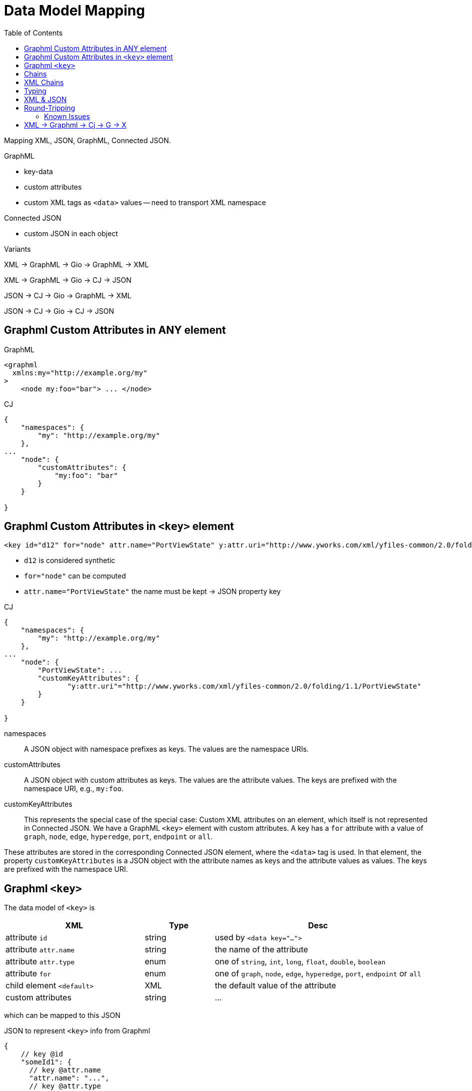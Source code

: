 = Data Model Mapping
:toc:
:cj: Connected JSON

Mapping XML, JSON, GraphML, Connected JSON.

.GraphML
- key-data
- custom attributes
- custom XML tags as `<data>` values -- need to transport XML namespace

.Connected JSON
- custom JSON in each object

.Variants
XML -> GraphML -> Gio -> GraphML -> XML

XML -> GraphML -> Gio -> CJ -> JSON

JSON -> CJ -> Gio -> GraphML -> XML

JSON -> CJ -> Gio -> CJ -> JSON

== Graphml Custom Attributes in ANY element

.GraphML
----
<graphml
  xmlns:my="http://example.org/my"
>
    <node my:foo="bar"> ... </node>
----

.CJ
----
{
    "namespaces": {
        "my": "http://example.org/my"
    },
...
    "node": {
        "customAttributes": {
            "my:foo": "bar"
        }
    }

}
----

== Graphml Custom Attributes in `<key>` element

----
<key id="d12" for="node" attr.name="PortViewState" y:attr.uri="http://www.yworks.com/xml/yfiles-common/2.0/folding/1.1/PortViewState" />
----

- `d12` is considered synthetic
- `for="node"` can be computed
- `attr.name="PortViewState"` the name must be kept -> JSON property key

.CJ
----
{
    "namespaces": {
        "my": "http://example.org/my"
    },
...
    "node": {
        "PortViewState": ...
        "customKeyAttributes": {
               "y:attr.uri"="http://www.yworks.com/xml/yfiles-common/2.0/folding/1.1/PortViewState"
        }
    }

}
----

namespaces::
A JSON object with namespace prefixes as keys.
The values are the namespace URIs.

customAttributes::
A JSON object with custom attributes as keys.
The values are the attribute values.
The keys are prefixed with the namespace URI, e.g., `my:foo`.

customKeyAttributes::
This represents the special case of the special case:
Custom XML attributes on an element, which itself is not represented in {cj}.
We have a GraphML `<key>` element with custom attributes.
A key has a `for` attribute with a value of `graph`, `node`, `edge`, `hyperedge`, `port`, `endpoint` or `all`.

These attributes are stored in the corresponding {cj} element, where the `<data>` tag is used.
In that element, the property `customKeyAttributes` is a JSON object with the attribute names as keys and the attribute values as values.
The keys are prefixed with the namespace URI.

== Graphml `<key>`

The data model of `<key>` is

[cols="2,1,3"]
|===
| XML | Type | Desc

| attribute `id` | string | used by `<data key="...">`

| attribute `attr.name` | string | the name of the attribute

| attribute `attr.type` | enum | one of `string`, `int`, `long`, `float`, `double`, `boolean`

| attribute `for` | enum | one of `graph`, `node`, `edge`, `hyperedge`, `port`, `endpoint` or `all`

| child element `<default>` | XML | the default value of the attribute

| custom attributes | string | ...
|===

which can be mapped to this JSON

.JSON to represent `<key>` info from Graphml
[source,json5]
----
{
    // key @id
    "someId1": {
      // key @attr.name
      "attr.name": "...",
      // key @attr.type
      "attr.type": "string",
      // key <default>
      "default": "...some XML..."
    },
    "someId2": {}
}
----

which is document-level meta-data.

.Embedding `<key>` info in {cj}
[source,json5]
----
{
  "connectedJson": {
    "versionDate": "2025-07-14",
    "versionNumber": "5.0.0"
  },
  "data": {
    "graphml:keys": {
        "someId1": {
            "attr.name": "...",
            "attr.type": "string",
            "default": "...some XML..."
        },
        "someId2": {}
    }
  },
  "graphs": [
    // graph
  ]
}
----


== Chains

.We start with GraphMl
[source,xml]
----
<graphml>

    <!-- Attributes for nodes -->
    <key id="ext_in" for="node" attr.name="is_ext"
       attr.type="boolean"><default>true</default></key>
    <key id="neuron_type" for="node" attr.name="model"
       attr.type="string"><default>leaky</default></key>
    <!-- ... and -->
    <node id="N1">
        <data key="neuron_type">leaky</data>
        <!-- just implied; -->
        <data key="ext_in">true</data>
    </node>
</graphml>
----

.Logically it's this
|===
| Entity | Attr.name | value | Attr.type | Key Id

| N1 | model | leaky | string e| neuron_type
| N1 | is_ext | true | boolean e| ext_in
|===

.Represented in {cj}
[source,json]
----
{
  "data": {
    "graphml:keys": {
      "ext_in": { "for": "node", "attr.name": "is_ext",
        "attr.type": "boolean", "default": "true" },
      "neuron_type": { "for": "node", "attr.name": "model",
        "attr.type": "string", "default": "leaky" }
    }
  },
  "graphs": [ {
    "nodes": [
      {
        "id": "N1",
        "data": {
          "model": "leaky",
          "is_ext": true
        }
      }
    ]
  } ]
}
----

== XML Chains

.Input
[source,xml]
----
<?xml version='1.0' encoding='utf-8'?>
<node>
    <data key="d1">M&amp;X</data>
    <data key="d2">M&amp;quot;X</data>
    <data key="d3">M&nbsp;</data>
</node>
----

.Normalized XML Input
[source,xml]
----
<?xml version='1.0' encoding='utf-8'?>
<node>
    <data key="d1">M&amp;X</data>
    <data key="d2">M&amp;quot;X</data>
    <data key="d3">M&#160;</data>
    <data key="d4">M"X</data>
</node>
----

.Graphml XML In-Memory
[cols="^d,m",width=50%]
|===
| Key | Value (without spaces)

| d1 | M & X
| d2 | M & q u o t ; X
| d3 | M [nbsp]
| d4 | M " X
|===

CAUTION: on write, XML needs to be escaped.

.XML Out
[cols="^1d,5m",width=50%]
|===
| Key | Value (without spaces)

| d1 | M & a m p ; X
| d2 | M & a m p ; q u o t ; X
| d3 | M & # 1 6 0 ;
| d4 | M & q u o t ; X

|===


.Out - ERROR
[source,xml]
----
<?xml version='1.0' encoding='utf-8'?>
<node>
    <data key="d1">M&amp;amp;X</data>
    <data key="d2">M&amp;amp;quot;X</data>
</node>
----


== Typing

[source,xml]
----
<?xml version='1.0' encoding='utf-8'?>
<data key="foo"><default>AAA</default><data>
----

AAA can be:
- 13
- true
- Hello
- This <em>large</em> world
** had an XML element

XML 2 Graphml Parser: decide string vs. rawXmlString

TIP: Everything in default is an XmlNode, guess JSON type from there

- M&quot;X

XML -> Graphml: data-default is XmlNode

Graphml -> CJ: XmlNode becomes string or xmlString(serialized to string, escaped text nodes)

XmlNode -> IJsonXmlString
'aaa' <bbb> 'ccc' </bbb> '"yes"&also'

=>

{
    "xml": "aaa<bbb>ccc</bbb>&quot;yes&quot;&amp;also"
}



JSON -> CJ (string vs rawXmlString)


== XML & JSON

[source,xml]
----
<node>
  <data key="d0">Hello<b>World</b></data>
  <data key="d1">Foo</data>
  <data key="d2">123</data>
  <data key="d3"></data>
  <data key="d4"> <![CDATA[42]]></data>
</node>
----

.CJ Naive
[source,json]
----
{ "node": {
    "data": {
        "d0": {"xml":"Hello<b>World</b>"},
        "d1": {"xml":"Foo"},
        "d2": {"xml":"123"},
        "d3": {"xml":""},
        "d4": {"xml":" <![CDATA[42]]>"}
    }
}
----


.XmlText API
[plantuml]
....
hide empty members
hide circle

enum CharactersKind {
    Default
    PreserveWhitespace
    IgnorableWhitespace
    CDATA
}

interface Section {
    String value
}
XmlText --> Section
Section -- CharactersKind

class XmlFragmentString {
    String rawXml
}
enum XML.XmlSpace {
    default
    preserve
}
XmlFragmentString --> XML.XmlSpace

class XmlDocumentFragment{
}
class XmlContent
interface IXmlNode
XmlContent *--> "0..n" IXmlNode
XmlDocumentFragment *--> XmlContent
XmlDocumentFragment *--> XML.XmlSpace
IXmlNode <|-- XmlText
IXmlNode <|-- XmlElement
XmlElement *--> XmlContent
XmlDocumentFragment .> XmlFragmentString : serialize
....


.Wrapper
----
<rootWrapper> Hello <b>World</b> &#160;&amp;quot;<rootWrapper>
----



TIP: Reduce XmlStrings if they look like simple strings






[source,xml]
----
  <key id="d0" for="node" attr.type="boolean" attr.name="married" />

  <data key="d0">Hello<b>World</b></data>
  <data key="d1">Foo</data>
  <data key="d2">123</data>
  <data key="d3" />
  <data key="d4"> <![CDATA[42]]></data>
----

TIP: If any CDATA occurs, represent as XmlString

Desired Type:
- boolean
- string
- float, double, int, long
- custom 'yfiles.resource' -- is in <key> attribute `yfiles.type`


.Desired Type: boolean

try { String s = xmlText.toPlainString();
    if can parse s as `true` or `false` -> JSON Boolean
    else: JSON String or null for empty string
}
catch { -> XmlString }


.Desired Type: Number
try { String s = xmlText.toPlainString();
    if can parse s as Java Number -> JSON Number
else: JSON String or null for empty string
}
catch { -> XmlString }


.Desired type: custom (`yfiles.resource`)
-> XmlString  or null for empty string

.Desired type: string
try { String s = xmlText.toPlainString();
-> JSON String or null for empty string
}
catch { -> XmlString }

CAUTION: when converting XML DOM to rawXml, we must serialize the XML, i.e. turn elements to `<`, ...

.@Nullable String XmlText.toPlainString()
Loop over IXmlNode, and XmlText within them
- respect whitespace settings
- throw on CDATA Section
- throw on XML Element children

XML: `My nice &amp;quot;funny string`

DOM: `My nice &quot;funny string`

-> as XML: `My nice &amp;amp;funny&amp;quot; string`


.CJ Smart
[source,json]
----
{ "node": {
    "data": {
        "d0": {"xml":"Hello<b>World</b>"},
        "d1": "Foo",
        "d2": 123,
        "d3": null,
        "d4": {"xml":" <![CDATA[42]]>"}
    }
}
----

.The empty XML String
`{"xml":""}`



Given an XmlFragmentString (String rawXml + XmlSpace),
can we simplify to a nicer JSON type instead of JsonXmlString,
especially, if desiredGrapmlType is not string.

We can simply try to parse as boolean or number.
But string vs xmlString?
xmlString will get written as rawXml,
string will get written as XML-escaped.

So: if xmlEscape(rawString) == rawString, we can simplify to string.




== Round-Tripping

=== Known Issues

Graphml uses data like `<data key="d10">` with key ids that are not defined as `<key>` elements. Thew auto-created `<key>` elements uses ids like `edge-d10` instead of the original `d10`.
Occurred in Graphml written by Yed 3.12.2.

.Namespace & Schema Location
The correct Graphml namespace URI, to be used in `xmlns` and the first part of `xsi:schemaLocation` is:
`http://graphml.graphdrawing.org/xmlns`. Some alternative XSIs are automatically mapped to the standard Graphml URIs. But not all.
E.g. `http://graphml.graphdrawing.org/xmlns/graphml/graphml-attributes-1.0rc.xsd` is not understood.

.Custom XML Attributes and XML Space
Graphml `<data> elements may be marked as `<data xml:space="preserved">`. This is an XML feature to define whitespace handling of the content. If the `<data>` elements contains no content -- and the whitespace-preserve info is useless -- it is not represented in {cj}.
In fact, _all_ custom XML attributes on `<data>` elements are dropped, except `xml:space` if it has an effect.
Best test file for this: `kubernetes-architecture.graphml`.

We transform Graphml ` hello ` (spaces at begin or end) into `hello`.

TIP: We could respect xml:space preserve, by storing a JSON string ` hello ` and later detec that `s.trim != s` and then write space-preserve back into XML.

.Data Type Conversions
Some numeric values are stated as `<data key=...>1.<data>`, which later gets translated to a JSON Number in CJ (`1`) and then back into `<data key=...>1</data>` in Graphml. Thus, the dot after the number is lost.
Occurs in `four_neuron_cpg.graphml`.

.Default Values Removed
We remove redundant default values. Some Graphml files are changed by that (they state redundant defaults, see `four_neuron_cpg.graphml`).

.Default Values Not Removed
The normalizer and CJ-to-Graphml converter both ignore `<data>` content which is identical to the default value.
This detection fails on some numeric due to _Data Type Conversions_ (see above).
Occurs in `auto_oscillator.graphml`.

.Edgedefault
We remove a redundant `<graph edgedefault="directed">` attribute. The default in Graphml is directed.

.Mixed Content
Graphml allows mixed content in `<data>` elements.
This is supported in {cj} by using the special XML String primitive in JSON. See spec.


== XML -> Graphml -> Cj -> G -> X

auto_oscillator.graphml:: Adding redundant default values (but mix `1.` vs `1`)
four_neuron_cpg.graphml:: Change key type from `float` to `double`, id from `tau` to `node-tau`.
les-miserables.graphml:: Change key type from `float` to `double`. Key ids from `x` to `node-x`.
errors/data-encoding-errors/data-enc-apos.graphml.xml:: Auto-create a missing `<key>`
errors/svgnode-errors/data-with-whitespace.graphml.xml:: Drop a `<data xml:space="preserve">` attribute
nested-graph-structures/nested_graph_pure_structure.graphml.xml:: Change Graphml `xsi:schemaLocation`
yworks/yed-3.12.2/graph1_test.graphml:: Key ids, some auto-created
yworks/yed-3.12.2/guava-17.graphml:: **too large to compare**
yworks/yfiles-html-3.0.0.3/with-svg-SIMPLER2.graphml.xml:: Auto-fix weird XSI location

